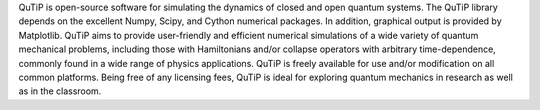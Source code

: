QuTiP is open-source software for simulating the dynamics of closed and open
quantum systems. The QuTiP library depends on the excellent Numpy, Scipy, and
Cython numerical packages. In addition, graphical output is provided by
Matplotlib.  QuTiP aims to provide user-friendly and efficient numerical
simulations of a wide variety of quantum mechanical problems, including those
with Hamiltonians and/or collapse operators with arbitrary time-dependence,
commonly found in a wide range of physics applications. QuTiP is freely
available for use and/or modification on all common platforms. Being free of
any licensing fees, QuTiP is ideal for exploring quantum mechanics in research
as well as in the classroom.


